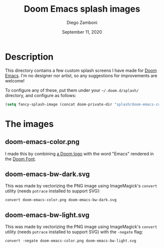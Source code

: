 #+TITLE:   Doom Emacs splash images
#+author: Diego Zamboni
#+email: diego@zzamboni.org
#+DATE:    September 11, 2020

* Description

This directory contains a few custom splash screens I have made for [[https://github.com/hlissner/doom-emacs/][Doom Emacs]]. I'm no designer nor artist, so any suggestions for improvements are welcome!

To configure any of these, put them under your =~/.doom.d/splash/= directory, and configure as follows:

#+begin_src emacs-lisp
(setq fancy-splash-image (concat doom-private-dir "splash/doom-emacs-color.png"))
#+end_src

* The images

** doom-emacs-color.png

I made this by combining [[http://www.thedreamcastjunkyard.co.uk/2018/03/cross-platform-online-multiplayer-added.html][a Doom logo]] with the word "Emacs" rendered in the [[https://fontmeme.com/doom-font/][Doom Font]].

[[file:doom-emacs-color.png]]

** doom-emacs-bw-dark.svg

This was made by vectorizing the PNG image using ImageMagick's =convert= utility (needs =potrace= installed to support SVG):
#+begin_src shell
convert doom-emacs-color.png doom-emacs-bw-dark.svg
#+end_src

[[file:doom-emacs-bw-dark.svg]]
** doom-emacs-bw-light.svg

This was made by vectorizing the PNG image using ImageMagick's =convert= utility (needs =potrace= installed to support SVG) with the =-negate= flag:
#+begin_src shell
convert -negate doom-emacs-color.png doom-emacs-bw-light.svg
#+end_src
[[file:doom-emacs-bw-light.svg]]

